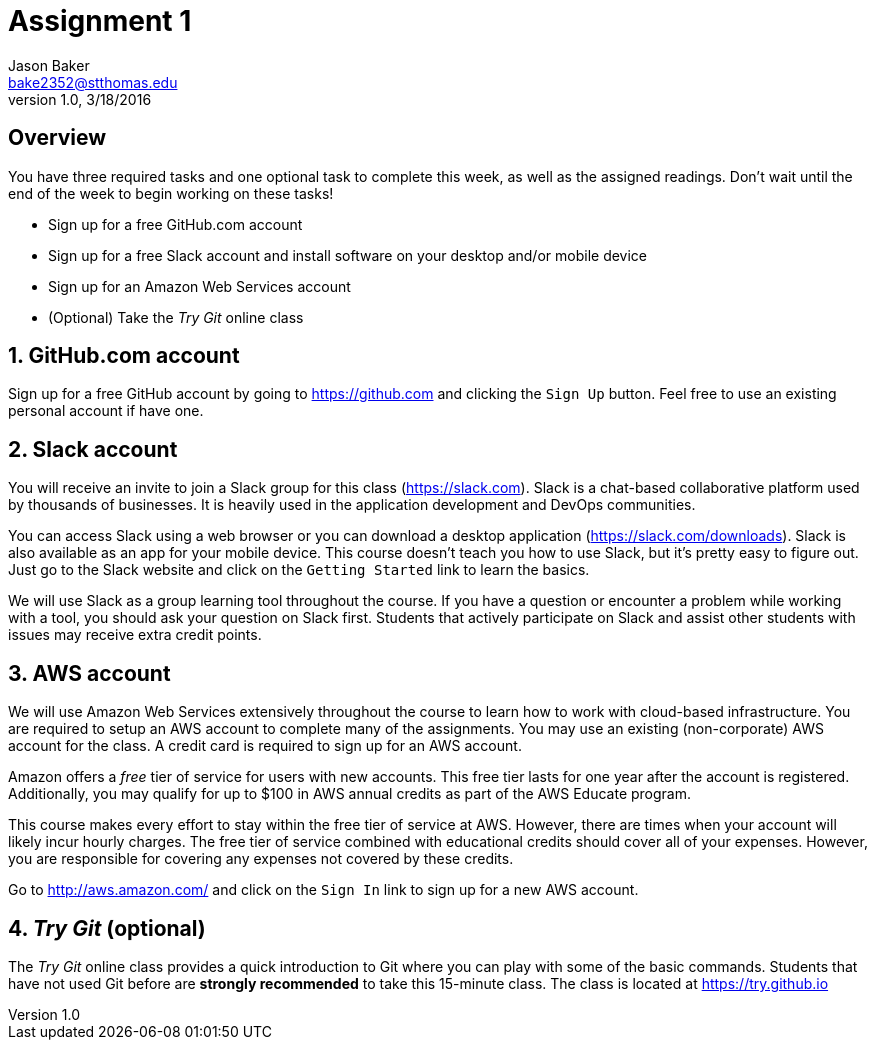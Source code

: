 :blank: pass:[ +]

Assignment 1
============
Jason Baker <bake2352@stthomas.edu>
1.0, 3/18/2016

:sectnums!:
== Overview

You have three required tasks and one optional task to complete this week,
as well as the assigned readings. Don't wait until the end of the week to
begin working on these tasks!

* Sign up for a free GitHub.com account
* Sign up for a free Slack account and install software on your desktop and/or
mobile device
* Sign up for an Amazon Web Services account
* (Optional) Take the _Try Git_ online class

:sectnums:
==  GitHub.com account

Sign up for a free GitHub account by going to https://github.com and clicking
the `Sign Up` button. Feel free to use an existing personal account if have one.

== Slack account
You will receive an invite to join a Slack group for this class (https://slack.com). Slack is
a chat-based collaborative platform used by thousands of businesses. It is heavily
used in the application development and DevOps communities.

You can access Slack using a web browser or you can download a desktop application
(https://slack.com/downloads). Slack is also available as an app for your mobile
device. This course doesn't teach you how to use Slack, but it's pretty easy
to figure out. Just go to the Slack website and click on the `Getting Started` link
to learn the basics.

We will use Slack as a group learning tool throughout the course. If you have a
question or encounter a problem while working with a tool, you should ask your
question on Slack first. Students that actively participate on Slack and assist
other students with issues may receive extra credit points.

== AWS account

We will use Amazon Web Services extensively throughout the course to learn how
to work with cloud-based infrastructure. You are required to setup an AWS account
to complete many of the assignments. You may use an existing (non-corporate) AWS
account for the class. A credit card is required to sign up for an AWS account.

Amazon offers a _free_ tier of service for users with new accounts. This free tier
lasts for one year after the account is registered. Additionally, you may qualify
for up to $100 in AWS annual credits as part of the AWS Educate program.

This course makes every effort to stay within the free tier of service at AWS.
However, there are times when your account will likely incur hourly charges. The
free tier of service combined with educational credits should cover all of your
expenses. However, you are responsible for covering any expenses not covered by
these credits.

Go to http://aws.amazon.com/ and click on the `Sign In` link to sign up for a
new AWS account.

== _Try Git_ (optional)

The _Try Git_ online class provides a quick introduction to Git where you can
play with some of the basic commands. Students that have not used Git before
are *strongly recommended* to take this 15-minute class. The class is located at
https://try.github.io
